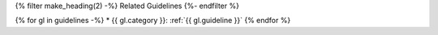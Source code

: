 {% filter make_heading(2) -%}
Related Guidelines
{%- endfilter %}

{% for gl in guidelines -%}
*  {{ gl.category }}: :ref:`{{ gl.guideline }}`
{% endfor %}

